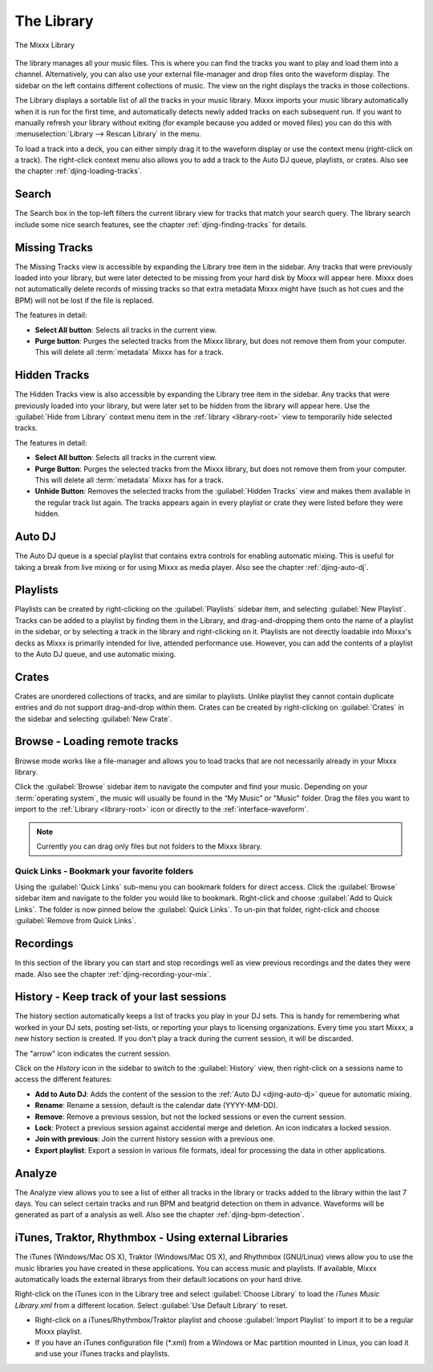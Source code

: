 The Library
***********

.. figure:: ../_static/Mixxx-110-Library.png
   :align: center
   :width: 100%
   :figwidth: 100%
   :alt: The Mixxx Library
   :figclass: pretty-figures

   The Mixxx Library

The library manages all your music files. This is where you can find the tracks
you want to play and load them into a channel. Alternatively, you can also use
your external file-manager and drop files onto the waveform display. The sidebar
on the left contains different collections of music. The view on the right
displays the tracks in those collections.

The Library displays a sortable list of all the tracks in your music
library. Mixxx imports your music library automatically when it is run for the
first time, and automatically detects newly added tracks on each subsequent
run. If you want to manually refresh your library without exiting (for example
because you added or moved files) you can do this with
:menuselection:`Library --> Rescan Library` in the menu.

To load a track into a deck, you can either simply drag it to the waveform
display or use the context menu (right-click on a track). The right-click
context menu also allows you to add a track to the Auto DJ queue, playlists, or
crates. Also see the chapter :ref:`djing-loading-tracks`.

Search
======

The Search box in the top-left filters the current library view for tracks that
match your search query. The library search include some nice search features,
see the chapter :ref:`djing-finding-tracks` for details.


Missing Tracks
==============

.. sectionauthor::
   M.Linke <n.n.>
   S.Brandt <s.brandt@mixxx.org>

.. versionadded:: 1.11

The Missing Tracks view is accessible by expanding the Library tree item in the
sidebar. Any tracks that were previously loaded into your library, but were
later detected to be missing from your hard disk by Mixxx will appear here.
Mixxx does not automatically delete records of missing tracks so that extra
metadata Mixxx might have (such as hot cues and the BPM) will not be lost if
the file is replaced.

The features in detail:

* **Select All button**: Selects all tracks in the current view.
* **Purge button**: Purges the selected tracks from the Mixxx library, but does
  not remove them from your computer. This will delete all :term:`metadata`
  Mixxx has for a track.

Hidden Tracks
=============

.. sectionauthor::
   M.Linke <n.n.>
   S.Brandt <s.brandt@mixxx.org>

.. versionadded:: 1.11

The Hidden Tracks view is also accessible by expanding the Library tree item in
the sidebar. Any tracks that were previously loaded into your library, but were
later set to be hidden from the library will appear here. Use the
:guilabel:`Hide from Library` context menu item in the
:ref:`library <library-root>` view to temporarily hide selected tracks.

The features in detail:

* **Select All button**: Selects all tracks in the current view.
* **Purge Button**: Purges the selected tracks from the Mixxx library, but does
  not remove them from your computer. This will delete all :term:`metadata`
  Mixxx has for a track.
* **Unhide Button**: Removes the selected tracks from the
  :guilabel:`Hidden Tracks` view and makes them available in the regular track
  list again. The tracks appears again in every playlist or crate they were
  listed before they were hidden.

Auto DJ
=======

The Auto DJ queue is a special playlist that contains extra controls for
enabling automatic mixing. This is useful for taking a break from live mixing
or for using Mixxx as media player. Also see the chapter :ref:`djing-auto-dj`.

Playlists
=========

Playlists can be created by right-clicking on the :guilabel:`Playlists` sidebar
item, and selecting :guilabel:`New Playlist`. Tracks can be added to a playlist
by finding them in the Library, and drag-and-dropping them onto the name of a
playlist in the sidebar, or by selecting a track in the library and
right-clicking on it. Playlists are not directly loadable into Mixxx's decks as
Mixxx is primarily intended for live, attended performance use. However, you can
add the contents of a playlist to the Auto DJ queue, and use automatic mixing.

Crates
======

Crates are unordered collections of tracks, and are similar to playlists. Unlike
playlist they cannot contain duplicate entries and do not support drag-and-drop
within them. Crates can be created by right-clicking on :guilabel:`Crates` in
the sidebar and selecting :guilabel:`New Crate`.

Browse - Loading remote tracks
==============================

.. sectionauthor::
   S.Brandt <s.brandt@mixxx.org>

Browse mode works like a file-manager and allows you to load tracks that are not
necessarily already in your Mixxx library.

Click the :guilabel:`Browse` sidebar item to navigate the computer and find your
music. Depending on your :term:`operating system`, the music will usually be
found in the “My Music” or "Music" folder. Drag the files you want to import to
the :ref:`Library <library-root>` icon or directly to the
:ref:`interface-waveform`.

.. note:: Currently you can drag only files but not folders to the Mixxx
          library.

Quick Links - Bookmark your favorite folders
--------------------------------------------

.. versionadded:: 1.11

Using the :guilabel:`Quick Links` sub-menu you can bookmark folders for direct
access. Click the :guilabel:`Browse` sidebar item and navigate to the folder you
would like to bookmark. Right-click and choose :guilabel:`Add to Quick Links`.
The folder is now pinned below the :guilabel:`Quick Links`. To un-pin that
folder, right-click and choose :guilabel:`Remove from Quick Links`.

Recordings
==========

In this section of the library you can start and stop recordings well as view
previous recordings and the dates they were made. Also see the chapter
:ref:`djing-recording-your-mix`.

History - Keep track of your last sessions
==========================================

.. sectionauthor::
   S.Brandt <s.brandt@mixxx.org>

.. versionadded:: 1.11

The history section automatically keeps a list of tracks you play in your DJ
sets. This is handy for remembering what worked in your DJ sets, posting
set-lists, or reporting your plays to licensing organizations. Every time you
start Mixxx, a new history section is created. If you don't play a track during
the current session, it will be discarded.

The "arrow" icon indicates the current session.

Click on the *History* icon in the sidebar to switch to the :guilabel:`History`
view, then right-click on a sessions name to access the different features:

* **Add to Auto DJ**: Adds the content of the session to the
  :ref:`Auto DJ <djing-auto-dj>` queue for automatic mixing.
* **Rename**: Rename a session, default is the calendar date (YYYY-MM-DD).
* **Remove**: Remove a previous session, but not the locked sessions or even the
  current session.
* **Lock**: Protect a previous session against accidental merge and deletion.
  An icon indicates a locked session.
* **Join with previous**: Join the current history session with a previous one.
* **Export playlist**: Export a session in various file formats, ideal for
  processing the data in other applications.

Analyze
=======

The Analyze view allows you to see a list of either all tracks in the library or
tracks added to the library within the last 7 days. You can select certain
tracks and run BPM and beatgrid detection on them in advance. Waveforms will be
generated as part of a analysis as well. Also see the chapter
:ref:`djing-bpm-detection`.

iTunes, Traktor, Rhythmbox - Using external Libraries
=====================================================

.. sectionauthor::
   S.Brandt <s.brandt@mixxx.org>

The iTunes (Windows/Mac OS X), Traktor (Windows/Mac OS X), and Rhythmbox
(GNU/Linux) views allow you to use the music libraries you have created in these
applications. You can access music and playlists. If available, Mixxx
automatically loads the external librarys from their default locations on your
hard drive.

Right-click on the iTunes icon in the Library tree and select
:guilabel:`Choose Library` to load the *iTunes Music Library.xml* from a
different location. Select :guilabel:`Use Default Library` to reset.

.. versionadded:: 1.11

* Right-click on a iTunes/Rhythmbox/Traktor playlist and choose
  :guilabel:`Import Playlist` to import it to be a regular Mixxx playlist.
* If you have an iTunes configuration file (*.xml) from a Windows or Mac
  partition mounted in Linux, you can load it and use your iTunes tracks and
  playlists.

.. seealso:: You can disable external libraries in
             :menuselection:`Prefences --> Library`.
